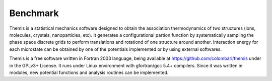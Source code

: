 ========================
Benchmark
========================

Themis is a statistical mechanics software designed to obtain the association thermodynamics
of two structures (ions, molecules, crystals, nanoparticles, etc). It generates a configurational partion function by systematically sampling the phase space discrete grids to perform 
translations and rotationd of one structure around another. Interaction energy for each 
microstate can be obtained by one of the potentials implemented or by using external softwares.

Themis is a free software written in Fortran 2003 language, being available at 
https://github.com/colombari/themis under in the GPLv3+ License. It runs under Linux
environment with gfortran/gcc 5.4+ compilers. Since it was written in modules, new
potential functions and analysis routines can be implemented.
